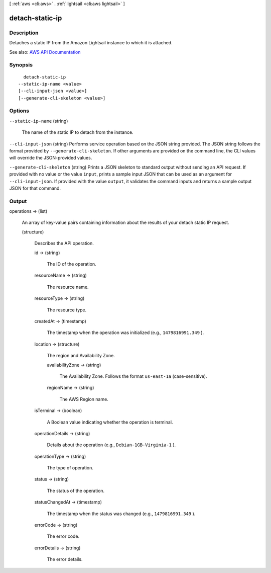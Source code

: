 [ :ref:`aws <cli:aws>` . :ref:`lightsail <cli:aws lightsail>` ]

.. _cli:aws lightsail detach-static-ip:


****************
detach-static-ip
****************



===========
Description
===========



Detaches a static IP from the Amazon Lightsail instance to which it is attached.



See also: `AWS API Documentation <https://docs.aws.amazon.com/goto/WebAPI/lightsail-2016-11-28/DetachStaticIp>`_


========
Synopsis
========

::

    detach-static-ip
  --static-ip-name <value>
  [--cli-input-json <value>]
  [--generate-cli-skeleton <value>]




=======
Options
=======

``--static-ip-name`` (string)


  The name of the static IP to detach from the instance.

  

``--cli-input-json`` (string)
Performs service operation based on the JSON string provided. The JSON string follows the format provided by ``--generate-cli-skeleton``. If other arguments are provided on the command line, the CLI values will override the JSON-provided values.

``--generate-cli-skeleton`` (string)
Prints a JSON skeleton to standard output without sending an API request. If provided with no value or the value ``input``, prints a sample input JSON that can be used as an argument for ``--cli-input-json``. If provided with the value ``output``, it validates the command inputs and returns a sample output JSON for that command.



======
Output
======

operations -> (list)

  

  An array of key-value pairs containing information about the results of your detach static IP request.

  

  (structure)

    

    Describes the API operation.

    

    id -> (string)

      

      The ID of the operation.

      

      

    resourceName -> (string)

      

      The resource name.

      

      

    resourceType -> (string)

      

      The resource type. 

      

      

    createdAt -> (timestamp)

      

      The timestamp when the operation was initialized (e.g., ``1479816991.349`` ).

      

      

    location -> (structure)

      

      The region and Availability Zone.

      

      availabilityZone -> (string)

        

        The Availability Zone. Follows the format ``us-east-1a`` (case-sensitive).

        

        

      regionName -> (string)

        

        The AWS Region name.

        

        

      

    isTerminal -> (boolean)

      

      A Boolean value indicating whether the operation is terminal.

      

      

    operationDetails -> (string)

      

      Details about the operation (e.g., ``Debian-1GB-Virginia-1`` ).

      

      

    operationType -> (string)

      

      The type of operation. 

      

      

    status -> (string)

      

      The status of the operation. 

      

      

    statusChangedAt -> (timestamp)

      

      The timestamp when the status was changed (e.g., ``1479816991.349`` ).

      

      

    errorCode -> (string)

      

      The error code.

      

      

    errorDetails -> (string)

      

      The error details.

      

      

    

  

